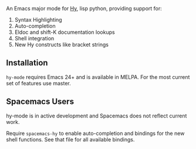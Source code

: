 An Emacs major mode for [[http://docs.hylang.org/en/stable/][Hy]], lisp python, providing support for:

1. Syntax Highlighting
2. Auto-completion
3. Eldoc and shift-K documentation lookups
4. Shell integration
5. New Hy constructs like bracket strings

** Installation

~hy-mode~ requires Emacs 24+ and is available in MELPA. For the most current set
of features use master.

** Spacemacs Users

hy-mode is in active development and Spacemacs does not reflect current work.

Require ~spacemacs-hy~ to enable auto-completion and bindings for the new shell
functions. See that file for all available bindings.
